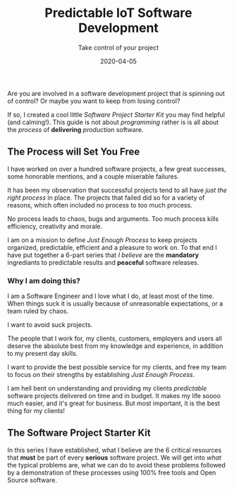 #+title: Predictable IoT Software Development
#+description: Do you ever stress over a software project, or lose sleep wondering how to start?
#+subtitle: Take control of your project
#+date: 2020-04-05

Are you are involved in a software development project that is
spinning out of control? Or maybe you want to keep from losing control?

If so, I created a cool little /Software Project Starter Kit/ you may
find helpful (and calming!). This guide is not about /programming/
rather is is all about the /process/ of **delivering** /production/
software. 

** The Process will Set You Free

I have worked on over a hundred software projects, a few great
successes, some honorable mentions, and a couple miserable failures. 

It has been my observation that successful projects tend to all have
/just the right process/ in place. The projects that failed did so for
a variety of reasons, which often included no process to too much
process. 

#+BEGIN_QUOTE:
No process leads to chaos, bugs and arguments. Too much process kills efficiency,
creativity and morale.
#+END_QUOTE:

I am on a mission to define /Just Enough Process/ to keep projects
organized, predictable, efficient and a pleasure to work on. To that
end I have put together a 6-part series that /I believe/ are the
**mandatory** ingrediants to predictable results and **peaceful**
software releases.

*** Why I am doing this?

I am a Software Engineer and I love what I do, at least most of the time.
When things suck it is usually because of unreasonable expectations,
or a team ruled by chaos.  


#+BEGIN_QUOTE:
I want to avoid suck projects.
#+END_QUOTE:

The people that I work for, my clients, customers, employers and users
all deserve the absolute best from my knowledge and experience, in
addition to my present day skills.

#+BEGIN_QUOTE:
I want to provide the best possible service for my clients, and
free my team to focus on their strengths by establishing /Just Enough Process/.
#+END_QUOTE:

I am hell bent on understanding and providing my clients /predictable/
software projects delivered on time and in budget. It makes my life
soooo much easier, and it's great for business. But most important, it
is the best thing for my clients!  

** The Software Project Starter Kit

In this series I have established, what I believe are the 6 critical
resources that ***must*** be part of every ***serious*** software
project. We will get into /what/ the typical problems are, what we
can do to avoid these problems followed by a demonstration of these
processes using 100% free tools and Open Source software.
